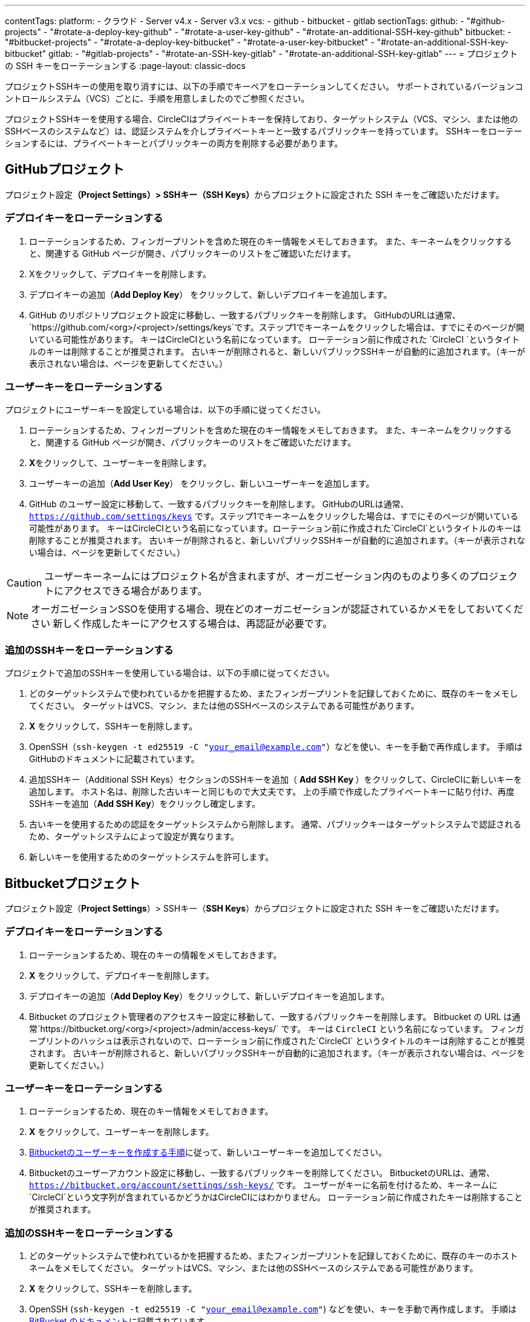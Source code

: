 ---

contentTags:
  platform:
    - クラウド
    - Server v4.x
    - Server v3.x
  vcs:
    - github
    - bitbucket
    - gitlab
sectionTags:
  github:
    - "#github-projects"
    - "#rotate-a-deploy-key-github"
    - "#rotate-a-user-key-github"
    - "#rotate-an-additional-SSH-key-github"
  bitbucket:
    - "#bitbucket-projects"
    - "#rotate-a-deploy-key-bitbucket"
    - "#rotate-a-user-key-bitbucket"
    - "#rotate-an-additional-SSH-key-bitbucket"
  gitlab:
    - "#gitlab-projects"
    - "#rotate-an-SSH-key-gitlab"
    - "#rotate-an-additional-SSH-key-gitlab"
---
= プロジェクトの SSH キーをローテーションする
:page-layout: classic-docs

:page-description: プロジェクトの SSH キーをローテーションする方法の詳細をガイドする方法。
:icons: font
:toc: macro

:toc-title:
:experimental:

プロジェクトSSHキーの使用を取り消すには、以下の手順でキーペアをローテーションしてください。 サポートされているバージョンコントロールシステム（VCS）ごとに、手順を用意しましたのでご参照ください。

プロジェクトSSHキーを使用する場合、CircleCIはプライベートキーを保持しており、ターゲットシステム（VCS、マシン、または他のSSHベースのシステムなど）は、認証システムを介しプライベートキーと一致するパブリックキーを持っています。 SSHキーをローテーションするには、プライベートキーとパブリックキーの両方を削除する必要があります。

[#github-projects]
== GitHubプロジェクト

プロジェクト設定**（Project Settings）> SSHキー（SSH Keys）**からプロジェクトに設定された SSH キーをご確認いただけます。

[#rotate-a-deploy-key-github]
=== デプロイキーをローテーションする

. ローテーションするため、フィンガープリントを含めた現在のキー情報をメモしておきます。 また、キーネームをクリックすると、関連する GitHub ページが開き、パブリックキーのリストをご確認いただけます。
. Xをクリックして、デプロイキーを削除します。
. デプロイキーの追加（**Add Deploy Key**） をクリックして、新しいデプロイキーを追加します。
. GitHub のリポジトリプロジェクト設定に移動し、一致するパブリックキーを削除します。 GitHubのURLは通常、 `https://github.com/<org>/<project>/settings/keys`です。ステップ1でキーネームをクリックした場合は、すでにそのページが開いている可能性があります。 キーはCircleCIという名前になっています。 ローテーション前に作成された `CircleCI `というタイトルのキーは削除することが推奨されます。 古いキーが削除されると、新しいパブリックSSHキーが自動的に追加されます。（キーが表示されない場合は、ページを更新してください。）

[#rotate-a-user-key-github]
=== ユーザーキーをローテーションする

プロジェクトにユーザーキーを設定している場合は、以下の手順に従ってください。

. ローテーションするため、フィンガープリントを含めた現在のキー情報をメモしておきます。 また、キーネームをクリックすると、関連する GitHub ページが開き、パブリックキーのリストをご確認いただけます。
. **X**をクリックして、ユーザーキーを削除します。
. ユーザーキーの追加（**Add User Key**） をクリックし、新しいユーザーキーを追加します。
. GitHub のユーザー設定に移動して、一致するパブリックキーを削除します。 GitHubのURLは通常、`https://github.com/settings/keys` です。ステップ1でキーネームをクリックした場合は、すでにそのページが開いている可能性があります。 キーはCircleCIという名前になっています。ローテーション前に作成された`CircleCI`というタイトルのキーは削除することが推奨されます。 古いキーが削除されると、新しいパブリックSSHキーが自動的に追加されます。（キーが表示されない場合は、ページを更新してください。）

CAUTION: ユーザーキーネームにはプロジェクト名が含まれますが、オーガニゼーション内のものより多くのプロジェクトにアクセスできる場合があります。

NOTE: オーガニゼーションSSOを使用する場合、現在どのオーガニゼーションが認証されているかメモをしておいてください 新しく作成したキーにアクセスする場合は、再認証が必要です。

[#rotate-an-additional-SSH-key-github]
=== 追加のSSHキーをローテーションする

プロジェクトで追加のSSHキーを使用している場合は、以下の手順に従ってください。

. どのターゲットシステムで使われているかを把握するため、またフィンガープリントを記録しておくために、既存のキーをメモしてください。 ターゲットはVCS、マシン、または他のSSHベースのシステムである可能性があります。
. **X** をクリックして、SSHキーを削除します。
. OpenSSH（`ssh-keygen -t ed25519 -C "your_email@example.com"`）などを使い、キーを手動で再作成します。 手順はGitHubのドキュメントに記載されています。
. 追加SSHキー（Additional SSH Keys）セクションのSSHキーを追加（ **Add SSH Key **）をクリックして、CircleCIに新しいキーを追加します。 ホスト名は、削除した古いキーと同じもので大丈夫です。 上の手順で作成したプライベートキーに貼り付け、再度SSHキーを追加（**Add SSH Key**）をクリックし確定します。
. 古いキーを使用するための認証をターゲットシステムから削除します。 通常、パブリックキーはターゲットシステムで認証されるため、ターゲットシステムによって設定が異なります。
. 新しいキーを使用するためのターゲットシステムを許可します。


[#bitbucket-projects]
== Bitbucketプロジェクト

プロジェクト設定（**Project Settings**）> SSHキー（**SSH Keys**）からプロジェクトに設定された SSH キーをご確認いただけます。

[#rotate-a-deploy-key-bitbucket]
=== デプロイキーをローテーションする

. ローテーションするため、現在のキーの情報をメモしておきます。
. **X** をクリックして、デプロイキーを削除します。
. デプロイキーの追加（**Add Deploy Key**）をクリックして、新しいデプロイキーを追加します。
. Bitbucket のプロジェクト管理者のアクセスキー設定に移動して、一致するパブリックキーを削除します。 Bitbucket の URL は通常`https://bitbucket.org/<org>/<project>/admin/access-keys/` です。 キーは `CircleCI` という名前になっています。 フィンガープリントのハッシュは表示されないので、ローテーション前に作成された`CircleCI` というタイトルのキーは削除することが推奨されます。 古いキーが削除されると、新しいパブリックSSHキーが自動的に追加されます。（キーが表示されない場合は、ページを更新してください。）

[#rotate-a-user-key-bitbucket]
=== ユーザーキーをローテーションする

. ローテーションするため、現在のキー情報をメモしておきます。
. **X** をクリックして、ユーザーキーを削除します。
. xref:bitbucket-integration/#create-a-bitbucket-user-key[Bitbucketのユーザーキーを作成する手順]に従って、新しいユーザーキーを追加してください。
. Bitbucketのユーザーアカウント設定に移動し、一致するパブリックキーを削除してください。 BitbucketのURLは、通常、`https://bitbucket.org/account/settings/ssh-keys/` です。 ユーザーがキーに名前を付けるため、キーネームに`CircleCI`という文字列が含まれているかどうかはCircleCIにはわかりません。 ローテーション前に作成されたキーは削除することが推奨されます。

[#rotate-an-additional-SSH-key-bitbucket]
=== 追加のSSHキーをローテーションする

. どのターゲットシステムで使われているかを把握するため、またフィンガープリントを記録しておくために、既存のキーのホストネームをメモしてください。 ターゲットはVCS、マシン、または他のSSHベースのシステムである可能性があります。
. **X **をクリックして、SSHキーを削除します。
. OpenSSH (`ssh-keygen -t ed25519 -C "your_email@example.com"`) などを使い、キーを手動で再作成します。 手順はlink:https://support.atlassian.com/bitbucket-cloud/docs/configure-ssh-and-two-step-verification/[BitBucket のドキュメント]に記載されています。
. 追加SSHキー（Additional SSH Keys）セクションのSSHキーを追加（**Add SSH Key**）をクリックして、CircleCIに新しいキーを追加します。 ホスト名は、削除した古いキーと同じもので大丈夫です。 上の手順で作成したプライベートキーに貼り付け、再度SSHキーを追加（**Add SSH Key**）をクリックし確定します。
. 古いキーを使用するための認証をターゲットシステムから削除します。 通常、パブリックキーはターゲットシステムで認証されるため、ターゲットシステムによって設定が異なります。
. 新しいキーを使用するためのターゲットシステムを許可します。

[#gitlab-projects]
== GitLabプロジェクト

プロジェクト設定**（Project Settings）> SSHキー（SSH Keys）**からプロジェクトに設定された SSH キーをご確認いただけます。 GitLab  と CircleCI の連携では、デプロイキーやユーザーキーは使用しません。

[#rotate-an-SSH-key-gitlab]
=== SSHキーをローテーションする

. 既存のキーとフィンガープリントをメモして、ターゲットシステム（通常 `gitlab.com`）と合わせられるようにします。
. **X** をクリックして、SSHキーを削除します。
. OpenSSH (`ssh-keygen -t ed25519 -C "your_email@example.com"`) などを使い、キーを手動で再作成します。 手順はlink:https://docs.gitlab.com/ee/user/ssh.html[GitLabのドキュメント]に記載されています。
. SSHキーを追加（**Add SSH Key**）をクリックしてプライベートキーを追加します。 キーに`gitlab.com` という名前をつけることが推奨されます。 上のステップで作成したプライベートキーを貼り付け、SSHキーを追加（**Add SSH Key**）をもう一度クリックして確定します。
. **設定（Settings） >レポジトリ （Repository）**を開き、GitLabプロジェクトのリポジトリに関する設定から**デプロイキー（Deploy keys）**のセクションを展開します。 キーは `circleci-pipeline-triggers` という名前になっていますので、フィンガープリントと一致させてください。 ローテーション前に作成されたキーは削除することが推奨されます。
. 新しいキーを追加してください。 一貫性を保つために、タイトルセクションの `circleci-pipeline-triggers` にキーの名前を付けることをお勧めいたします。 パブリックキーを貼り付け、**キーの追加（Add key）** をクリックして確定します。

[#rotate-an-additional-SSH-key-gitlab]
=== 追加の SSH キーをローテーションする

GitLab に紐づかないSSH キーを追加で使っている場合は以下の手順に従ってください。

. どのターゲットシステムで使われているかを把握するため、またフィンガープリントを記録しておくために、既存のキーのホストネームをメモしてください。 ターゲットはVCS、マシン、または他のSSHベースのシステムである可能性があります。
. **X** をクリックして、SSHキーを削除します。
. OpenSSH  (`ssh-keygen -t ed25519 -C "your_email@example.com"`) などを使い、キーを手動で再作成します。 手順は link:https://docs.gitlab.com/ee/user/ssh.html#generate-an-ssh-key-pair[GitLabのドキュメント]に記載されています。
. 追加SSHキー（Additional SSH Keys）セクションの SSHキーを追加（**Add SSH Key**）をクリックして、CircleCI に新しいキーを追加してください。 ホスト名は、削除した古いキーと同じもので大丈夫です。 上の手順で作成したプライベートキーに貼り付け、再度SSHキーを追加（**Add SSH Key**）をクリックし確定します。
. 古いキーを使用するための認証をターゲットシステムから削除します。 通常、パブリックキーはターゲットシステムで認証されるため、ターゲットシステムによって設定が異なります。
. 新しいキーを使用するためのターゲットシステムを許可します。